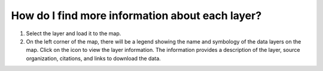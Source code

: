 How do I find more information about each layer?
================================================

.. figure:: /images/gifs/12_find_layer_info.gif
   :align: center

.. |info| image:: /images/icons/info-icon.png

#. Select the layer and load it to the map.
#. On the left corner of the map, there will be a legend showing the name and symbology of the data layers on the map.  Click on the |info| icon to view the layer information. The information provides a description of the layer, source organization, citations, and links to download the data.
